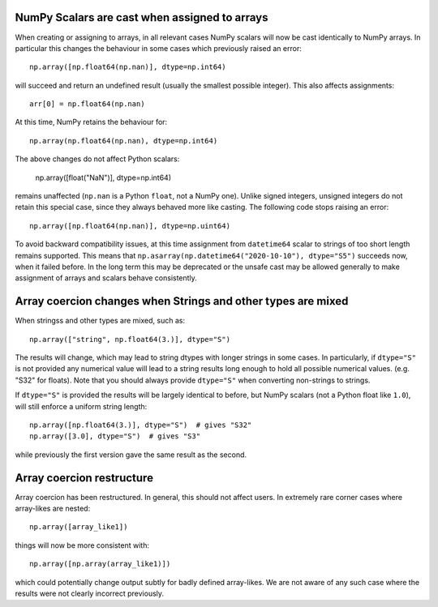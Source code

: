 NumPy Scalars are cast when assigned to arrays
----------------------------------------------

When creating or assigning to arrays, in all relevant cases NumPy
scalars will now be cast identically to NumPy arrays.  In particular
this changes the behaviour in some cases which previously raised an
error::

    np.array([np.float64(np.nan)], dtype=np.int64)

will succeed and return an undefined result (usually the smallest possible
integer).  This also affects assignments::

    arr[0] = np.float64(np.nan)

At this time, NumPy retains the behaviour for::

    np.array(np.float64(np.nan), dtype=np.int64)

The above changes do not affect Python scalars:

    np.array([float("NaN")], dtype=np.int64)

remains unaffected (``np.nan`` is a Python ``float``, not a NumPy one).
Unlike signed integers, unsigned integers do not retain this special case,
since they always behaved more like casting.
The following code stops raising an error::

    np.array([np.float64(np.nan)], dtype=np.uint64)

To avoid backward compatibility issues, at this time assignment from
``datetime64`` scalar to strings of too short length remains supported.
This means that ``np.asarray(np.datetime64("2020-10-10"), dtype="S5")``
succeeds now, when it failed before.  In the long term this may be
deprecated or the unsafe cast may be allowed generally to make assignment
of arrays and scalars behave consistently.


Array coercion changes when Strings and other types are mixed
-------------------------------------------------------------

When stringss and other types are mixed, such as::

    np.array(["string", np.float64(3.)], dtype="S")

The results will change, which may lead to string dtypes with longer strings
in some cases.  In particularly, if ``dtype="S"`` is not provided any numerical
value will lead to a string results long enough to hold all possible numerical
values. (e.g. "S32" for floats).  Note that you should always provide
``dtype="S"`` when converting non-strings to strings.

If ``dtype="S"`` is provided the results will be largely identical to before,
but NumPy scalars (not a Python float like ``1.0``), will still enforce
a uniform string length::

    np.array([np.float64(3.)], dtype="S")  # gives "S32"
    np.array([3.0], dtype="S")  # gives "S3"

while previously the first version gave the same result as the second.


Array coercion restructure
--------------------------

Array coercion has been restructured.  In general, this should not affect
users.  In extremely rare corner cases where array-likes are nested::

    np.array([array_like1])

things will now be more consistent with::

    np.array([np.array(array_like1)])

which could potentially change output subtly for badly defined array-likes.
We are not aware of any such case where the results were not clearly
incorrect previously.
